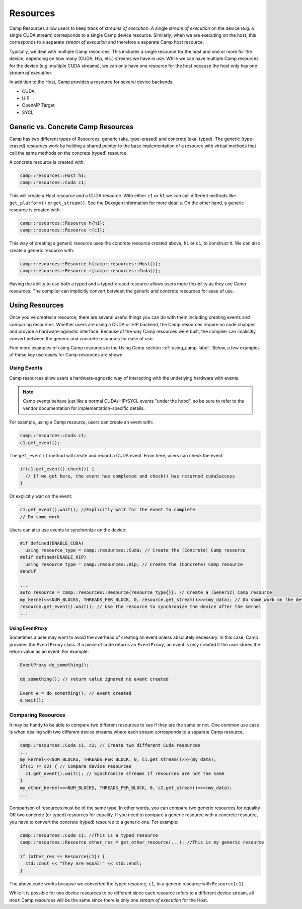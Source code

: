 .. ##
.. ## Copyright (c) 2018-25, Lawrence Livermore National Security, LLC
.. ## and Camp project contributors. See the camp/LICENSE file for details.
.. ##
.. ## Part of the LLVM Project, under the Apache License v2.0 with LLVM
.. ## exceptions.
.. ## See https://llvm.org/LICENSE.txt for license information.
.. ## SPDX-License-Identifier: Apache-2.0 WITH LLVM-exception
.. ##
.. ## See the LLVM_LICENSE file at http://github.com/llnl/camp for the
.. ## full license text.       
.. ##

.. _resources-label:

=========
Resources
=========

Camp Resources allow users to keep track of `streams of execution`. A single `stream of execution` on the device 
(e.g. a single CUDA stream) corresponds to a single Camp device resource. Similarly, when we are executing on the 
host, this corresponds to a separate `stream of execution` and therefore a separate Camp host resource.

Typically, we deal with multiple Camp resources. This includes a single resource for the host and one or more for 
the device, depending on how many (CUDA, Hip, etc.) streams we have in use. While we can have multiple Camp resources 
for the device (e.g. multiple CUDA streams), we can only have one resource for the host because the host only has one `stream of execution`.

In addition to the Host, Camp provides a resource for several device backends:

* CUDA
* HIP
* OpenMP Target
* SYCL

Generic vs. Concrete Camp Resources
~~~~~~~~~~~~~~~~~~~~~~~~~~~~~~~~~~~

Camp has two different types of Resources: generic (aka. type-erased) and concrete (aka. typed). 
The generic (type-erased) resources work by holding a shared pointer to the base implementation of a resource 
with virtual methods that call the same methods on the concrete (typed) resource.

A concrete resource is created with:

.. code-block:: cpp

   camp::resources::Host h1;
   camp::resources::Cuda c1;

This will create a Host resource and a CUDA resource. With either ``c1`` or ``h1`` we can call different methods 
like ``get_platform()`` or ``get_stream()``. See the Doxygen information for more details. On the other hand, a generic 
resource is created with:

.. code-block:: cpp

   camp::resources::Resource h{h1};
   camp::resources::Resource r{c1};

This way of creating a generic resource uses the concrete resource created above, ``h1`` or ``c1``, to construct it.
We can also create a generic resource with:

.. code-block:: cpp

   camp::resources::Resource h{camp::resources::Host()};
   camp::resources::Resource r{camp::resources::Cuda()};

Having the ability to use both a typed and a typed-erased resource allows users more flexibility as they use Camp resources.
The compiler can implicitly convert between the generic and concrete resources for ease of use.

Using Resources
~~~~~~~~~~~~~~~

Once you've created a resource, there are several useful things you can do with them including creating events and comparing
resources. Whether users are using a CUDA or HIP backend, the Camp resources require no code changes and provide
a hardware-agnostic interface. Because of the way Camp resources were built, the compiler can implicitly
convert between the generic and concrete resources for ease of use.

Find more examples of using Camp resources in the Using Camp section :ref:`using_camp-label`.
Below, a few examples of these key use cases for Camp resources are shown.

Using Events
^^^^^^^^^^^^

Camp resources allow users a hardware-agnostic way of interacting with the underlying hardware with events. 

.. note::

  Camp events behave just like a normal CUDA/HIP/SYCL events "under the hood", so be sure to refer to the vendor documentation 
  for implementation-specific details.

For example, using a Camp resource, users can create an event with:

.. code-block:: cpp

   camp::resources::Cuda c1;
   c1.get_event();

The ``get_event()`` method will create and record a CUDA event. From here, users can check the event:

.. code-block:: cpp

   if(c1.get_event().check()) {
     // If we get here, the event has completed and check() has returned cudaSuccess
   }

Or explicitly wait on the event:

.. code-block:: cpp

   c1.get_event().wait(); //Explicitly wait for the event to complete
   // Do some work

Users can also use events to synchronize on the device:

.. code-block:: cpp

   #if defined(ENABLE_CUDA)
     using resource_type = camp::resources::Cuda; // Create the (Concrete) Camp resource
   #elif defined(ENABLE_HIP)
     using resource_type = camp::resources::Hip; // Create the (Concrete) Camp resource
   #endif

   ...
   auto resource = camp::resources::Resource{resource_type{}}; // Create a (Generic) Camp resource 
   my_kernel<<<NUM_BLOCKS, THREADS_PER_BLOCK, 0, resource.get_stream()>>>(my_data); // Do some work on the device
   resource.get_event().wait(); // Use the resource to synchronize the device after the kernel
   ...

Using EventProxy
""""""""""""""""

Sometimes a user may want to avoid the overhead of creating an event unless absolutely necessary. In this case,
Camp provides the ``EventProxy`` class. If a piece of code returns an ``EventProxy``, an event is only created if the
user stores the return value as an event. For example:

.. code-block:: cpp

   EventProxy do_something();

   do_something(); // return value ignored no event created

   Event e = do_something(); // event created
   e.wait();

Comparing Resources
^^^^^^^^^^^^^^^^^^^

It may be handy to be able to compare two different resources to see if they are the same or not.
One common use case is when dealing with two different device streams where each stream corresponds
to a separate Camp resource.

.. code-block:: cpp

   camp::resources::Cuda c1, c2; // Create two different Cuda resources
   ...  
   my_kernel<<<NUM_BLOCKS, THREADS_PER_BLOCK, 0, c1.get_stream()>>>(my_data);
   if(c1 != c2) { // Compare device resources
     c1.get_event().wait(); // Synchronize streams if resources are not the same
   }
   my_other_kernel<<<NUM_BLOCKS, THREADS_PER_BLOCK, 0, c2.get_stream()>>>(my_data);
   ...


Comparison of resources must be of the same type. In other words, you can compare two generic resources
for equality OR two concrete (or typed) resources for equality. If you need to compare a generic resource
with a concrete resource, you have to convert the concrete (typed) resource to a generic one. For example:

.. code-block:: cpp

   camp::resources::Cuda c1; //This is a typed resource
   camp::resources::Resource other_res = get_other_resource(...); //This is my generic resource
   
   if (other_res == Resource{c1}) {
     std::cout << "They are equal!" << std::endl;
   }

The above code works because we converted the typed resource, ``c1``, to a generic resource with ``Resource{c1}``.

While it is possible for two device resources to be different since each resource refers to a different
device stream, all ``Host`` Camp resources will be the same since there is only one `stream of execution` 
for the Host.

